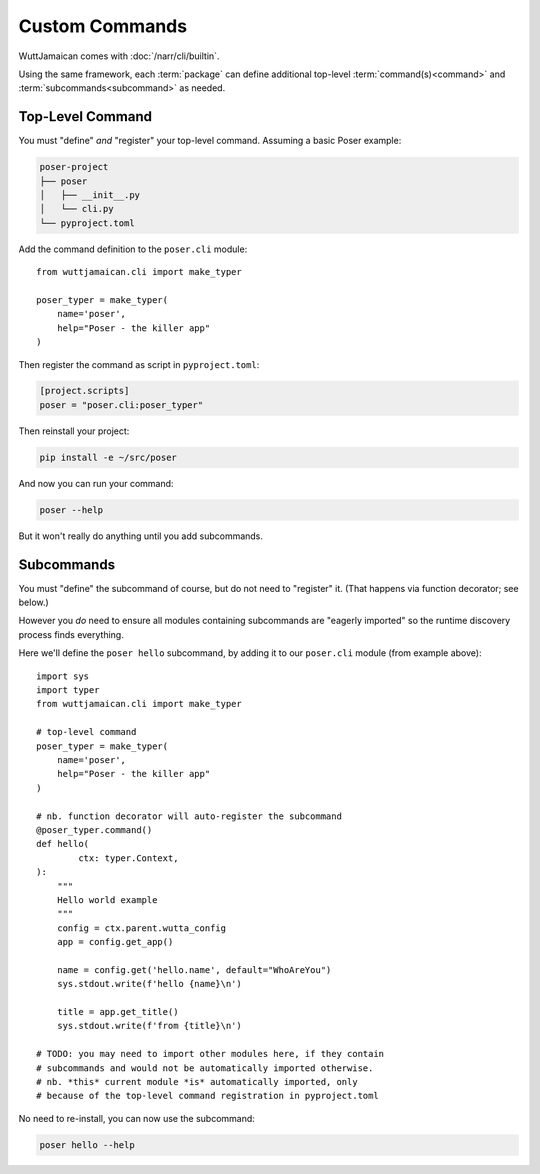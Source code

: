 
Custom Commands
===============

WuttJamaican comes with :doc:`/narr/cli/builtin`.

Using the same framework, each :term:`package` can define additional
top-level :term:`command(s)<command>` and
:term:`subcommands<subcommand>` as needed.


Top-Level Command
-----------------

You must "define" *and* "register" your top-level command.  Assuming a
basic Poser example:

.. code-block:: none

   poser-project
   ├── poser
   │   ├── __init__.py
   │   └── cli.py
   └── pyproject.toml

Add the command definition to the ``poser.cli`` module::

   from wuttjamaican.cli import make_typer

   poser_typer = make_typer(
       name='poser',
       help="Poser - the killer app"
   )

Then register the command as script in ``pyproject.toml``:

.. code-block:: toml

   [project.scripts]
   poser = "poser.cli:poser_typer"

Then reinstall your project:

.. code-block:: sh

   pip install -e ~/src/poser

And now you can run your command:

.. code-block:: sh

   poser --help

But it won't really do anything until you add subcommands.


Subcommands
-----------

You must "define" the subcommand of course, but do not need to
"register" it.  (That happens via function decorator; see below.)

However you *do* need to ensure all modules containing subcommands are
"eagerly imported" so the runtime discovery process finds everything.

Here we'll define the ``poser hello`` subcommand, by adding it to our
``poser.cli`` module (from example above)::

   import sys
   import typer
   from wuttjamaican.cli import make_typer

   # top-level command
   poser_typer = make_typer(
       name='poser',
       help="Poser - the killer app"
   )

   # nb. function decorator will auto-register the subcommand
   @poser_typer.command()
   def hello(
           ctx: typer.Context,
   ):
       """
       Hello world example
       """
       config = ctx.parent.wutta_config
       app = config.get_app()

       name = config.get('hello.name', default="WhoAreYou")
       sys.stdout.write(f'hello {name}\n')

       title = app.get_title()
       sys.stdout.write(f'from {title}\n')

   # TODO: you may need to import other modules here, if they contain
   # subcommands and would not be automatically imported otherwise.
   # nb. *this* current module *is* automatically imported, only
   # because of the top-level command registration in pyproject.toml

No need to re-install, you can now use the subcommand:

.. code-block:: sh

   poser hello --help
